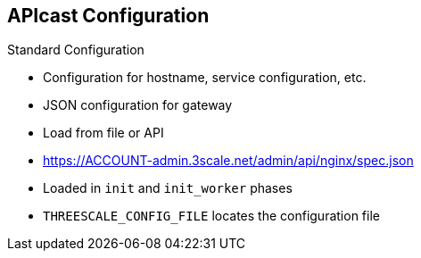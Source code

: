 :scrollbar:
:data-uri:

:linkattrs:

== APIcast Configuration

.Standard Configuration

* Configuration for hostname, service configuration, etc.
* JSON configuration for gateway
* Load from file or API
* link:https://ACCOUNT-admin.3scale.net/admin/api/nginx/spec.json[https://ACCOUNT-admin.3scale.net/admin/api/nginx/spec.json^]
* Loaded in `init` and `init_worker` phases
* `THREESCALE_CONFIG_FILE` locates the configuration file


ifdef::showscript[]

Transcript:

The APIcast gateway needs to be configured to determine the service configuration, hostname, etc.

The gateway can load the configuration from a file, API, or write it through the management API (for debugging purposes).

The configuration can be loaded in `init` and `init_worker` before the server starts serving requests. The gateway needs to cache the configuration locally, possibly even across restarts.

Red Hat 3scale API Management hosts thousands of gateways for its customers and needs a reasonable way to share resources between them. Multi-tenant deployment of this proxy is the preferred way.

You can provide the APIcast configuration via the `THREESCALE_CONFIG_FILE` environment variable or with `-c` on the command line if you need to pass a custom configuration to APIcast.


endif::showscript[]
